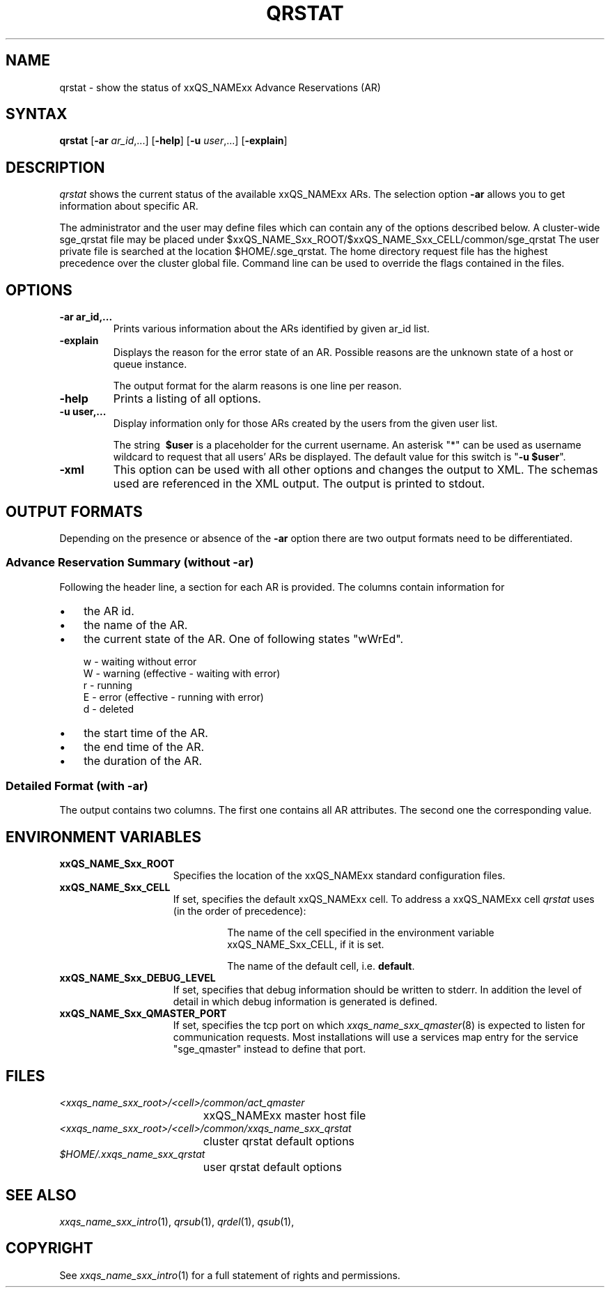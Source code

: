 '\" t
.\"___INFO__MARK_BEGIN__
.\"
.\" Copyright: 2004-2007 by Sun Microsystems, Inc.
.\"
.\"___INFO__MARK_END__
.\"
.\"
.\" Some handy macro definitions [from Tom Christensen's man(1) manual page].
.\"
.de SB		\" small and bold
.if !"\\$1"" \\s-2\\fB\&\\$1\\s0\\fR\\$2 \\$3 \\$4 \\$5
..
.\" "
.de T		\" switch to typewriter font
.ft CW		\" probably want CW if you don't have TA font
..
.\"
.de TY		\" put $1 in typewriter font
.if t .T
.if n ``\c
\\$1\c
.if t .ft P
.if n \&''\c
\\$2
..
.\"
.de M		\" man page reference
\\fI\\$1\\fR\\|(\\$2)\\$3
..
.TH QRSTAT 1 "2011-05-20" "xxRELxx" "xxQS_NAMExx User Commands"
.SH NAME
qrstat \- show the status of xxQS_NAMExx Advance Reservations (AR)
.\"
.\"
.SH SYNTAX
.B qrstat
.RB [ \-ar
.IR ar_id ,...]
.RB [ \-help ]
.RB [ \-u
.IR user ,...]
.RB [ \-explain ]
.\"
.\"
.SH DESCRIPTION
.I qrstat
shows the current status of the available xxQS_NAMExx ARs.
The selection option \fB\-ar\fP allows you to get information about 
specific AR.
.PP
The administrator and the user may define files
which can contain any of the options described below. A cluster-wide sge_qrstat
file may be placed under
$xxQS_NAME_Sxx_ROOT/$xxQS_NAME_Sxx_CELL/common/sge_qrstat
The user private  file is searched at the location
$HOME/.sge_qrstat.
The home directory request file has the highest precedence over
the cluster global file.
Command line can be used to override the flags contained in the files.
.\"
.SH OPTIONS
.IP "\fB\-ar ar_id,...\fP"
Prints various information about the ARs identified by given ar_id list.
.\"
.IP "\fB\-explain\fP"
Displays the reason for the error state of an AR. Possible reasons 
are the unknown state of a host or queue instance.
.sp
The output format for the alarm reasons is one line per reason.
.\"
.IP "\fB\-help\fP"
Prints a listing of all options.
.\"
.IP "\fB\-u user,...\fP"
Display information only for those ARs 
created by the users from the given user list.
.sp
The string
\fB\ $user\fP
is a placeholder for the current username. An asterisk "*" can be used 
as username wildcard to request that all users' ARs be displayed. The
default value for this switch is "\fB-u $user\fP".
\"
.IP "\fB\-xml\fP"
This option can be used with all other options and changes the output to XML. The schemas
used are referenced in the XML output. The output is printed to stdout.
.br
.\"
.\"
.SH "OUTPUT FORMATS"
Depending on the presence or absence of the \fB\-ar\fP option there are two 
output formats need to be differentiated.
.\"
.SS "\fBAdvance Reservation Summary (without \-ar)\fP"
Following the header line, a section for each AR
is provided. The columns contain information for
.IP "\(bu" 3n
the AR id.
.IP "\(bu" 3n
the name of the AR.
.IP "\(bu" 3n
the current state of the AR. One of following states "wWrEd".
.sp 1
.nf
.ta \w'|b|  'u
w \- waiting without error
W \- warning (effective \- waiting with error)
r \- running
E \- error (effective \- running with error)
d \- deleted 
.fi
.IP "\(bu" 3n
the start time of the AR.
.IP "\(bu" 3n
the end time of the AR.
.IP "\(bu" 3n
the duration of the AR.
.SS "\fBDetailed Format (with \-ar)\fP"
The output contains two columns. The first one contains all AR attributes.
The second one the corresponding value.
.\"
.\"
.SH "ENVIRONMENT VARIABLES"
.\" 
.IP "\fBxxQS_NAME_Sxx_ROOT\fP" 1.5i
Specifies the location of the xxQS_NAMExx standard configuration
files.
.\"
.IP "\fBxxQS_NAME_Sxx_CELL\fP" 1.5i
If set, specifies the default xxQS_NAMExx cell. To address a xxQS_NAMExx
cell
.I qrstat
uses (in the order of precedence):
.sp 1
.RS
.RS
The name of the cell specified in the environment 
variable xxQS_NAME_Sxx_CELL, if it is set.
.sp 1
The name of the default cell, i.e. \fBdefault\fP.
.sp 1
.RE
.RE
.\"
.IP "\fBxxQS_NAME_Sxx_DEBUG_LEVEL\fP" 1.5i
If set, specifies that debug information
should be written to stderr. In addition the level of
detail in which debug information is generated is defined.
.\"
.IP "\fBxxQS_NAME_Sxx_QMASTER_PORT\fP" 1.5i
If set, specifies the tcp port on which
.M xxqs_name_sxx_qmaster 8
is expected to listen for communication requests.
Most installations will use a services map entry for the
service "sge_qmaster" instead to define that port.
.\"
.\"
.SH FILES
.nf
.ta \w'<xxqs_name_sxx_root>/     'u
\fI<xxqs_name_sxx_root>/<cell>/common/act_qmaster\fP
	xxQS_NAMExx master host file
.ta \w'<xxqs_name_sxx_root>/     'u
\fI<xxqs_name_sxx_root>/<cell>/common/xxqs_name_sxx_qrstat\fP
	cluster qrstat default options
\fI$HOME/.xxqs_name_sxx_qrstat\fP	
	user qrstat default options
.fi
.\"
.\"
.SH "SEE ALSO"
.M xxqs_name_sxx_intro 1 ,
.M qrsub 1 ,
.M qrdel 1 ,
.M qsub 1 ,
.\"
.\"
.SH "COPYRIGHT"
See
.M xxqs_name_sxx_intro 1
for a full statement of rights and permissions.
